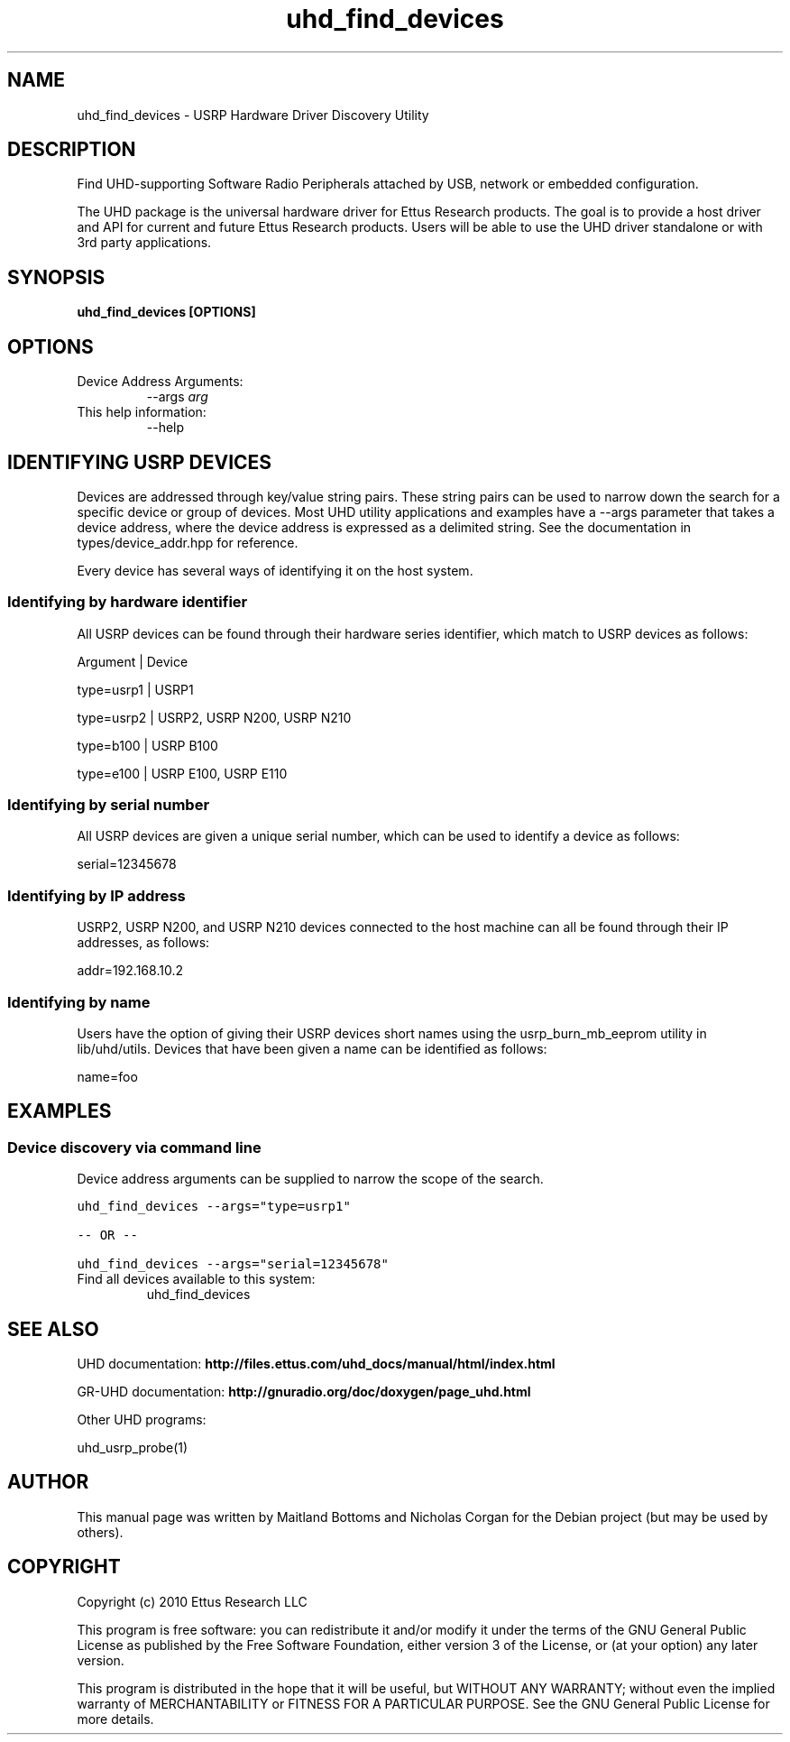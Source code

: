.TH "uhd_find_devices" 1 "3.5.1" UHD "User Commands"
.SH NAME
uhd_find_devices \- USRP Hardware Driver Discovery Utility
.SH DESCRIPTION
Find UHD-supporting Software Radio Peripherals attached by USB,
network or embedded configuration.
.LP
The UHD package is the universal hardware driver for Ettus Research
products. The goal is to provide a host driver and API for
current and future Ettus Research products. Users will be able to use
the UHD driver standalone or with 3rd party applications.
.SH SYNOPSIS
.B  uhd_find_devices [OPTIONS]
.SH OPTIONS
.IP "Device Address Arguments:"
--args \fIarg\fR
.IP "This help information:"
--help
.SH IDENTIFYING USRP DEVICES
.sp
Devices are addressed through key/value string pairs.
These string pairs can be used to narrow down the search for a specific device or group of devices.
Most UHD utility applications and examples have a \-\-args parameter that takes a device address,
where the device address is expressed as a delimited string.
See the documentation in types/device_addr.hpp for reference.

Every device has several ways of identifying it on the host system.
.SS Identifying by hardware identifier
.sp

All USRP devices can be found through their hardware series identifier, which match to USRP
devices as follows:

Argument    |  Device

type=usrp1  |  USRP1

type=usrp2  |  USRP2, USRP N200, USRP N210

type=b100   |  USRP B100

type=e100   |  USRP E100, USRP E110

.SS Identifying by serial number

All USRP devices are given a unique serial number, which can be used to identify a device as follows:

serial=12345678

.SS Identifying by IP address

USRP2, USRP N200, and USRP N210 devices connected to the host machine can all be found through their
IP addresses, as follows:

addr=192.168.10.2

.SS Identifying by name

Users have the option of giving their USRP devices short names using the usrp_burn_mb_eeprom utility
in lib/uhd/utils. Devices that have been given a name can be identified as follows:

name=foo

.fi
.SH EXAMPLES
.SS Device discovery via command line
.sp
Device address arguments can be supplied to narrow the scope of the search.
.sp
.nf
.ft C
uhd_find_devices \-\-args="type=usrp1"

\-\- OR \-\-

uhd_find_devices \-\-args="serial=12345678"
.ft P
.fi
.IP "Find all devices available to this system:"
uhd_find_devices
.SH SEE ALSO
UHD documentation:
.B http://files.ettus.com/uhd_docs/manual/html/index.html
.LP
GR-UHD documentation:
.B http://gnuradio.org/doc/doxygen/page_uhd.html
.LP
Other UHD programs:
.sp
uhd_usrp_probe(1)
.SH AUTHOR
This manual page was written by Maitland Bottoms and Nicholas Corgan
for the Debian project (but may be used by others).
.SH COPYRIGHT
Copyright (c) 2010 Ettus Research LLC
.LP
This program is free software: you can redistribute it and/or modify
it under the terms of the GNU General Public License as published by
the Free Software Foundation, either version 3 of the License, or
(at your option) any later version.
.LP
This program is distributed in the hope that it will be useful,
but WITHOUT ANY WARRANTY; without even the implied warranty of
MERCHANTABILITY or FITNESS FOR A PARTICULAR PURPOSE.  See the
GNU General Public License for more details.
